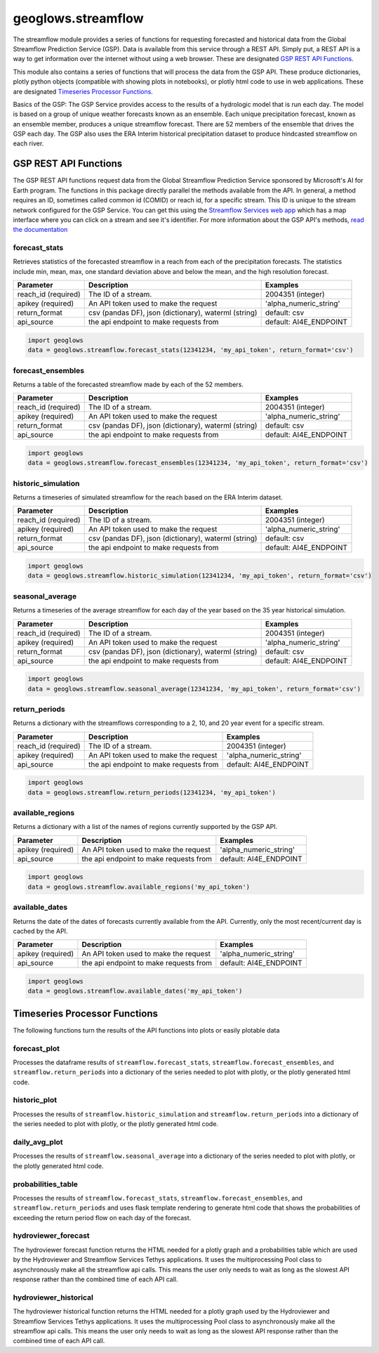 ===================
geoglows.streamflow
===================

The streamflow module provides a series of functions for requesting forecasted and historical data from the Global
Streamflow Prediction Service (GSP). Data is available from this service through a REST API. Simply put, a REST API is
a way to get information over the internet without using a web browser. These are designated `GSP REST API Functions`_.

This module also contains a series of functions that will process the data from the GSP API. These produce
dictionaries, plotly python objects (compatible with showing plots in notebooks), or plotly html code to use in web
applications. These are designated `Timeseries Processor Functions`_.

Basics of the GSP:  The GSP Service provides access to the results of a hydrologic model that is run each day. The
model is based on a group of unique weather forecasts known as an ensemble. Each unique precipitation forecast, known
as an ensemble member, produces a unique streamflow forecast. There are 52 members of the ensemble that drives the GSP
each day. The GSP also uses the ERA Interim historical precipitation dataset to produce hindcasted streamflow on each
river.

GSP REST API Functions
~~~~~~~~~~~~~~~~~~~~~~

The GSP REST API functions request data from the Global Streamflow Prediction Service sponsored by Microsoft's AI for
Earth program. The functions in this package directly parallel the methods available from the API. In general, a method
requires an ID, sometimes called common id (COMID) or reach id, for a specific stream. This ID is unique to the stream
network configured for the GSP Service. You can get this using the
`Streamflow Services web app <https://tethys.byu.edu/apps/streamflowservices>`_ which has a map interface where you can
click on a stream and see it's identifier. For more information about the GSP API's methods,
`read the documentation <https://github.com/msouff/gsp_rest_api/blob/master/swagger_doc.yaml>`_

forecast_stats
--------------
Retrieves statistics of the forecasted streamflow in a reach from each of the precipitation forecasts. The statistics
include min, mean, max, one standard deviation above and below the mean, and the high resolution forecast.

+----------------------+--------------------------------------------------------+--------------------------+
| Parameter            | Description                                            | Examples                 |
+======================+========================================================+==========================+
| reach_id (required)  | The ID of a stream.                                    | 2004351 (integer)        |
+----------------------+--------------------------------------------------------+--------------------------+
| apikey (required)    | An API token used to make the request                  | 'alpha_numeric_string'   |
+----------------------+--------------------------------------------------------+--------------------------+
| return_format        | csv (pandas DF), json (dictionary), waterml (string)   | default: csv             |
+----------------------+--------------------------------------------------------+--------------------------+
| api_source           | the api endpoint to make requests from                 | default: AI4E_ENDPOINT   |
+----------------------+--------------------------------------------------------+--------------------------+

.. code-block:: python

    import geoglows
    data = geoglows.streamflow.forecast_stats(12341234, 'my_api_token', return_format='csv')

forecast_ensembles
------------------
Returns a table of the forecasted streamflow made by each of the 52 members.

+----------------------+--------------------------------------------------------+--------------------------+
| Parameter            | Description                                            | Examples                 |
+======================+========================================================+==========================+
| reach_id (required)  | The ID of a stream.                                    | 2004351 (integer)        |
+----------------------+--------------------------------------------------------+--------------------------+
| apikey (required)    | An API token used to make the request                  | 'alpha_numeric_string'   |
+----------------------+--------------------------------------------------------+--------------------------+
| return_format        | csv (pandas DF), json (dictionary), waterml (string)   | default: csv             |
+----------------------+--------------------------------------------------------+--------------------------+
| api_source           | the api endpoint to make requests from                 | default: AI4E_ENDPOINT   |
+----------------------+--------------------------------------------------------+--------------------------+

.. code-block:: python

    import geoglows
    data = geoglows.streamflow.forecast_ensembles(12341234, 'my_api_token', return_format='csv')

historic_simulation
-------------------
Returns a timeseries of simulated streamflow for the reach based on the ERA Interim dataset.

+----------------------+--------------------------------------------------------+--------------------------+
| Parameter            | Description                                            | Examples                 |
+======================+========================================================+==========================+
| reach_id (required)  | The ID of a stream.                                    | 2004351 (integer)        |
+----------------------+--------------------------------------------------------+--------------------------+
| apikey (required)    | An API token used to make the request                  | 'alpha_numeric_string'   |
+----------------------+--------------------------------------------------------+--------------------------+
| return_format        | csv (pandas DF), json (dictionary), waterml (string)   | default: csv             |
+----------------------+--------------------------------------------------------+--------------------------+
| api_source           | the api endpoint to make requests from                 | default: AI4E_ENDPOINT   |
+----------------------+--------------------------------------------------------+--------------------------+

.. code-block:: python

    import geoglows
    data = geoglows.streamflow.historic_simulation(12341234, 'my_api_token', return_format='csv')

seasonal_average
----------------
Returns a timeseries of the average streamflow for each day of the year based on the 35 year historical simulation.

+----------------------+--------------------------------------------------------+--------------------------+
| Parameter            | Description                                            | Examples                 |
+======================+========================================================+==========================+
| reach_id (required)  | The ID of a stream.                                    | 2004351 (integer)        |
+----------------------+--------------------------------------------------------+--------------------------+
| apikey (required)    | An API token used to make the request                  | 'alpha_numeric_string'   |
+----------------------+--------------------------------------------------------+--------------------------+
| return_format        | csv (pandas DF), json (dictionary), waterml (string)   | default: csv             |
+----------------------+--------------------------------------------------------+--------------------------+
| api_source           | the api endpoint to make requests from                 | default: AI4E_ENDPOINT   |
+----------------------+--------------------------------------------------------+--------------------------+

.. code-block:: python

    import geoglows
    data = geoglows.streamflow.seasonal_average(12341234, 'my_api_token', return_format='csv')

return_periods
--------------
Returns a dictionary with the streamflows corresponding to a 2, 10, and 20 year event for a specific stream.

+----------------------+--------------------------------------------------------+--------------------------+
| Parameter            | Description                                            | Examples                 |
+======================+========================================================+==========================+
| reach_id (required)  | The ID of a stream.                                    | 2004351 (integer)        |
+----------------------+--------------------------------------------------------+--------------------------+
| apikey (required)    | An API token used to make the request                  | 'alpha_numeric_string'   |
+----------------------+--------------------------------------------------------+--------------------------+
| api_source           | the api endpoint to make requests from                 | default: AI4E_ENDPOINT   |
+----------------------+--------------------------------------------------------+--------------------------+

.. code-block:: python

    import geoglows
    data = geoglows.streamflow.return_periods(12341234, 'my_api_token')

available_regions
-----------------
Returns a dictionary with a list of the names of regions currently supported by the GSP API.

+----------------------+--------------------------------------------------------+--------------------------+
| Parameter            | Description                                            | Examples                 |
+======================+========================================================+==========================+
| apikey (required)    | An API token used to make the request                  | 'alpha_numeric_string'   |
+----------------------+--------------------------------------------------------+--------------------------+
| api_source           | the api endpoint to make requests from                 | default: AI4E_ENDPOINT   |
+----------------------+--------------------------------------------------------+--------------------------+

.. code-block:: python

    import geoglows
    data = geoglows.streamflow.available_regions('my_api_token')

available_dates
---------------
Returns the date of the dates of forecasts currently available from the API. Currently, only the most recent/current
day is cached by the API.

+----------------------+--------------------------------------------------------+--------------------------+
| Parameter            | Description                                            | Examples                 |
+======================+========================================================+==========================+
| apikey (required)    | An API token used to make the request                  | 'alpha_numeric_string'   |
+----------------------+--------------------------------------------------------+--------------------------+
| api_source           | the api endpoint to make requests from                 | default: AI4E_ENDPOINT   |
+----------------------+--------------------------------------------------------+--------------------------+

.. code-block:: python

    import geoglows
    data = geoglows.streamflow.available_dates('my_api_token')

Timeseries Processor Functions
~~~~~~~~~~~~~~~~~~~~~~~~~~~~~~

The following functions turn the results of the API functions into plots or easily plotable data

forecast_plot
-------------
Processes the dataframe results of ``streamflow.forecast_stats``, ``streamflow.forecast_ensembles``, and
``streamflow.return_periods`` into a dictionary of the series needed to plot with plotly, or the plotly generated html
code.

historic_plot
-------------
Processes the results of ``streamflow.historic_simulation`` and ``streamflow.return_periods`` into a dictionary of the
series needed to plot with plotly, or the plotly generated html code.

daily_avg_plot
--------------
Processes the results of ``streamflow.seasonal_average`` into a dictionary of the series needed to plot with plotly, or
the plotly generated html code.

probabilities_table
-------------------
Processes the results of ``streamflow.forecast_stats``, ``streamflow.forecast_ensembles``, and
``streamflow.return_periods`` and uses flask template rendering to generate html code that shows the probabilities of
exceeding the return period flow on each day of the forecast.

hydroviewer_forecast
--------------------
The hydroviewer forecast function returns the HTML needed for a plotly graph and a probabilities table which are used
by the Hydroviewer and Streamflow Services Tethys applications. It uses the multiprocessing Pool class to
asynchronously make all the streamflow api calls. This means the user only needs to wait as long as the slowest API
response rather than the combined time of each API call.

hydroviewer_historical
----------------------
The hydroviewer historical function returns the HTML needed for a plotly graph used by the Hydroviewer and Streamflow
Services Tethys applications. It uses the multiprocessing Pool class to asynchronously make all the streamflow api
calls. This means the user only needs to wait as long as the slowest API response rather than the combined time of
each API call.